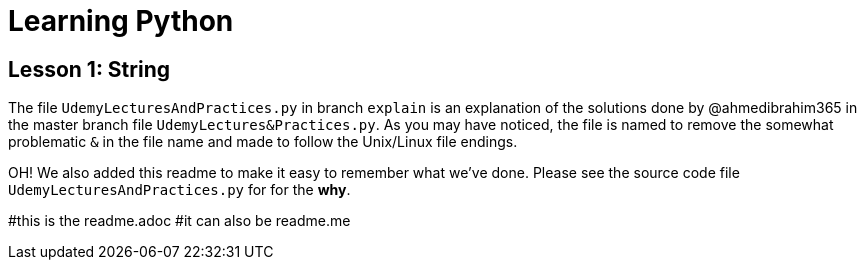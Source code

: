 = Learning Python

== Lesson 1: String

The file `UdemyLecturesAndPractices.py` in branch `explain` is an explanation of the solutions done by @ahmedibrahim365 in the master branch file `UdemyLectures&Practices.py`. As you may have noticed, the file is named to remove the somewhat problematic `&` in the file name and made to follow the Unix/Linux file endings.

OH! We also added this readme to make it easy to remember what we've done. Please see the source code file `UdemyLecturesAndPractices.py` for for the **why**.

#this is the readme.adoc
#it can also be readme.me